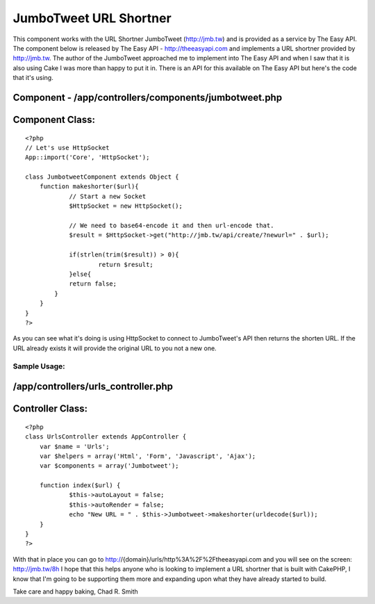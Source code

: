 JumboTweet URL Shortner
=======================

This component works with the URL Shortner JumboTweet (http://jmb.tw)
and is provided as a service by The Easy API.
The component below is released by The Easy API -
`http://theeasyapi.com`_ and implements a URL shortner provided by
`http://jmb.tw`_. The author of the JumboTweet approached me to
implement into The Easy API and when I saw that it is also using Cake
I was more than happy to put it in. There is an API for this available
on The Easy API but here's the code that it's using.


Component - /app/controllers/components/jumbotweet.php
``````````````````````````````````````````````````````

Component Class:
````````````````

::

    <?php 
    // Let's use HttpSocket
    App::import('Core', 'HttpSocket');
    
    class JumbotweetComponent extends Object {
    	function makeshorter($url){		
    		// Start a new Socket
    		$HttpSocket = new HttpSocket();
    		
    		// We need to base64-encode it and then url-encode that.
    		$result = $HttpSocket->get("http://jmb.tw/api/create/?newurl=" . $url);
    		
    		if(strlen(trim($result)) > 0){
    			return $result;
    		}else{
    	       	return false;
    	    }
    	}
    }
    ?>

As you can see what it's doing is using HttpSocket to connect to
JumboTweet's API then returns the shorten URL. If the URL already
exists it will provide the original URL to you not a new one.


Sample Usage:
~~~~~~~~~~~~~

/app/controllers/urls_controller.php
````````````````````````````````````

Controller Class:
`````````````````

::

    <?php 
    class UrlsController extends AppController {
    	var $name = 'Urls';
    	var $helpers = array('Html', 'Form', 'Javascript', 'Ajax');
    	var $components = array('Jumbotweet');
    	
    	function index($url) {
    		$this->autoLayout = false;
    		$this->autoRender = false;
    		echo "New URL = " . $this->Jumbotweet->makeshorter(urldecode($url));
    	}
    }
    ?>

With that in place you can go to
http://{domain}/urls/http%3A%2F%2Ftheeasyapi.com and you will see on
the screen: `http://jmb.tw/8h`_
I hope that this helps anyone who is looking to implement a URL
shortner that is built with CakePHP, I know that I'm going to be
supporting them more and expanding upon what they have already started
to build.

Take care and happy baking,
Chad R. Smith


.. _http://jmb.tw/8h: http://jmb.tw/8h
.. _http://theeasyapi.com: http://theeasyapi.com/
.. _http://jmb.tw: http://jmb.tw

.. author:: chadsmith729
.. categories:: articles, components
.. tags:: api,easy api,jumbotweet,the easy api,Components

